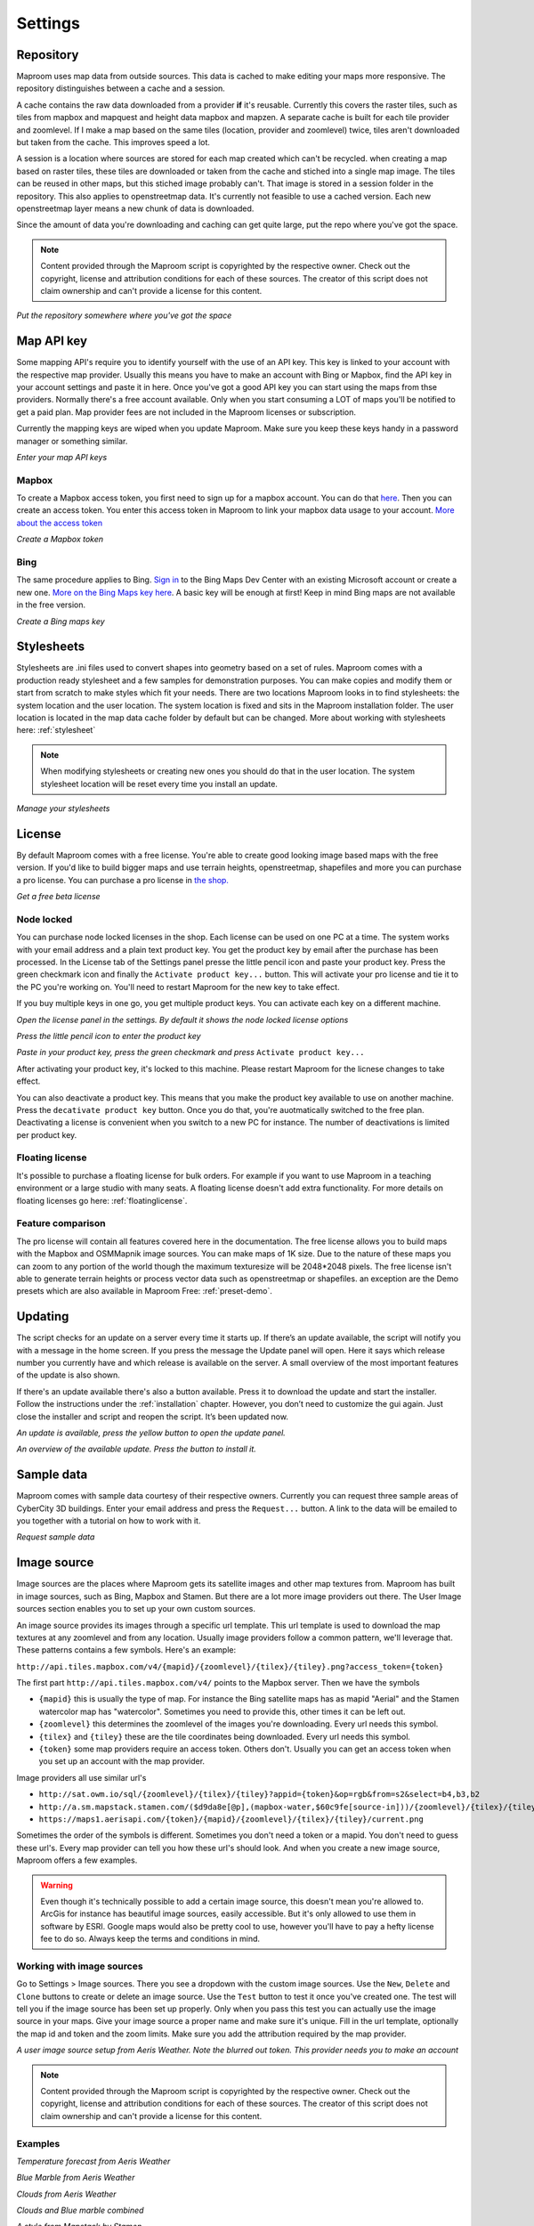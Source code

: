 Settings
========

.. _repository:

Repository
----------

Maproom uses map data from outside sources. This data is cached to make editing your maps more responsive. The repository distinguishes between a cache and a session. 

A cache contains the raw data downloaded from a provider **if** it's reusable. Currently this covers the raster tiles, such as tiles from mapbox and mapquest and height data mapbox and mapzen. A separate cache is built for each tile provider and zoomlevel. If I make a map based on the same tiles (location, provider and zoomlevel) twice, tiles aren't downloaded but taken from the cache. This improves speed a lot.

A session is a location where sources are stored for each map created which can't be recycled. when creating a map based on raster tiles, these tiles are downloaded or taken from the cache and stiched into a single map image. The tiles can be reused in other maps, but this stiched image probably can't. That image is stored in a session folder in the repository. This also applies to openstreetmap data. It's currently not feasible to use a cached version. Each new openstreetmap layer means a new chunk of data is downloaded.

Since the amount of data you're downloading and caching can get quite large, put the repo where you've got the space.

.. note:: Content provided through the Maproom script is copyrighted by the respective owner. Check out the copyright, license and attribution conditions for each of these sources. The creator of this script does not claim ownership and can't provide a license for this content.

.. image:: _images\\MPR_2015-11-05_1719.png

*Put the repository somewhere where you've got the space*

.. _mapapikey:

Map API key
-----------

Some mapping API's require you to identify yourself with the use of an API key. This key is linked to your account with the respective map provider. Usually this means you have to make an account with Bing or Mapbox, find the API key in your account settings and paste it in here. Once you've got a good API key you can start using the maps from thse providers. Normally there's a free account available. Only when you start consuming a LOT of maps you'll be notified to get a paid plan. Map provider fees are not included in the Maproom licenses or subscription.

Currently the mapping keys are wiped when you update Maproom. Make sure you keep these keys handy in a password manager or something similar.


.. image:: _images\\MPR_2015-11-05_1720.png

*Enter your map API keys*

Mapbox
^^^^^^

To create a Mapbox access token, you first need to sign up for a mapbox account. You can do that `here <https://www.mapbox.com/signup/>`_. Then you can create an access token. You enter this access token in Maproom to link your mapbox data usage to your account. `More about the access token <https://www.mapbox.com/help/define-access-token/>`_

.. raw:: html

		<iframe width="700" height="525" src="https://www.youtube.com/embed/W4q_fnOWcCg" frameborder="0" allowfullscreen></iframe>
		
*Create a Mapbox token*

Bing
^^^^

The same procedure applies to Bing. `Sign in <https://www.bingmapsportal.com/>`_ to the Bing Maps Dev Center with an existing Microsoft account or create a new one. `More on the Bing Maps key here <http://www.microsoft.com/maps/create-a-bing-maps-key.aspx>`_. A basic key will be enough at first! Keep in mind Bing maps are not available in the free version.

.. raw:: html

		<iframe width="700" height="525" src="https://www.youtube.com/embed/WkiOgQhlwMw" frameborder="0" allowfullscreen></iframe>

*Create a Bing maps key*

.. _settings-stylesheets:

Stylesheets
-----------

Stylesheets are .ini files used to convert shapes into geometry based on a set of rules. Maproom comes with a production ready stylesheet and a few samples for demonstration purposes. You can make copies and modify them or start from scratch to make styles which fit your needs. There are two locations Maproom looks in to find stylesheets: the system location and the user location. The system location is fixed and sits in the Maproom installation folder. The user location is located in the map data cache folder by default but can be changed. More about working with stylesheets here: :ref:`stylesheet`

.. note:: When modifying stylesheets or creating new ones you should do that in the user location. The system stylesheet location will be reset every time you install an update.

.. image:: _images\\MPR_2016-03-02_1911.png

*Manage your stylesheets*

.. _license:

License
-------

By default Maproom comes with a free license. You're able to create good looking image based maps with the free version. If you'd like to build bigger maps and use terrain heights, openstreetmap, shapefiles and more you can purchase a pro license. You can purchase a pro license in `the shop. <https://www.klaasnienhuis.nl/product/maproom/>`_

.. todo:: Update purchasing and license request process video.

.. raw:: html

		<iframe width="700" height="525" src="https://www.youtube.com/embed/rwlGYHwbu4E" frameborder="0" allowfullscreen></iframe>
		
*Get a free beta license*

Node locked
^^^^^^^^^^^

You can purchase node locked licenses in the shop. Each license can be used on one PC at a time. The system works with your email address and a plain text product key. You get the product key by email after the purchase has been processed. In the License tab of the Settings panel presse the little pencil icon and paste your product key. Press the green checkmark icon and finally the ``Activate product key...`` button. This will activate your pro license and tie it to the PC you're working on. You'll need to restart Maproom for the new key to take effect.

If you buy multiple keys in one go, you get multiple product keys. You can activate each key on a different machine.

.. image:: _images\\MPR_2017-07-25_2531.png

*Open the license panel in the settings. By default it shows the node locked license options*

.. image:: _images\\MPR_2017-07-25_2535.png

*Press the little pencil icon to enter the product key*

.. image:: _images\\MPR_2017-07-25_2536.png

*Paste in your product key, press the green checkmark and press* ``Activate product key...``

After activating your product key, it's locked to this machine. Please restart Maproom for the licnese changes to take effect.

You can also deactivate a product key. This means that you make the product key available to use on another machine. Press the ``decativate product key`` button. Once you do that, you're auotmatically switched to the free plan. Deactivating a license is convenient when you switch to a new PC for instance. The number of deactivations is limited per product key.

Floating license
^^^^^^^^^^^^^^^^

It's possible to purchase a floating license for bulk orders. For example if you want to use Maproom in a teaching environment or a large studio with many seats. A floating license doesn't add extra functionality. For more details on floating licenses go here: :ref:`floatinglicense`.

Feature comparison
^^^^^^^^^^^^^^^^^^

The pro license will contain all features covered here in the documentation. The free license allows you to build maps with the Mapbox and OSMMapnik image sources. You can make maps of 1K size. Due to the nature of these maps you can zoom to any portion of the world though the maximum texturesize will be 2048*2048 pixels. The free license isn't able to generate terrain heights or process vector data such as openstreetmap or shapefiles. an exception are the Demo presets which are also available in Maproom Free: :ref:`preset-demo`.

.. _updating:

Updating
--------

The script checks for an update on a server every time it starts up. If there’s an update available, the script will notify you with a message in the home screen. If you press the message the Update panel will open. Here it says which release number you currently have and which release is available on the server. A small overview of the most important features of the update is also shown.

If there's an update available there's also a button available. Press it to download the update and start the installer. Follow the instructions under the :ref:`installation` chapter. However, you don’t need to customize the gui again. Just close the installer and script and reopen the script. It’s been updated now.

.. image:: _images\\MPR_2016-01-25_1850.png

*An update is available, press the yellow button to open the update panel.*

.. image:: _images\\MPR_2016-01-25_1851.png

*An overview of the available update. Press the button to install it.*

.. _sampledata:

Sample data
-----------

Maproom comes with sample data courtesy of their respective owners. Currently you can request three sample areas of CyberCity 3D buildings. Enter your email address and press the ``Request...`` button. A link to the data will be emailed to you together with a tutorial on how to work with it.

.. image:: _images\\MPR_2016-12-09_2213.png

*Request sample data*

.. _imagesource:

Image source
------------

Image sources are the places where Maproom gets its satellite images and other map textures from. Maproom has built in image sources, such as Bing, Mapbox and Stamen. But there are a lot more image providers out there. The User Image sources section enables you to set up your own custom sources.

An image source provides its images through a specific url template. This url template is used to download the map textures at any zoomlevel and from any location. Usually image providers follow a common pattern, we'll leverage that. These patterns contains a few symbols. Here's an example:

``http://api.tiles.mapbox.com/v4/{mapid}/{zoomlevel}/{tilex}/{tiley}.png?access_token={token}``

The first part ``http://api.tiles.mapbox.com/v4/`` points to the Mapbox server. Then we have the symbols

- ``{mapid}`` this is usually the type of map. For instance the Bing satellite maps has as mapid "Aerial" and the Stamen watercolor map has "watercolor". Sometimes you need to provide this, other times it can be left out.
- ``{zoomlevel}`` this determines the zoomlevel of the images you're downloading. Every url needs this symbol.
- ``{tilex}`` and ``{tiley}`` these are the tile coordinates being downloaded. Every url needs this symbol.
- ``{token}`` some map providers require an access token. Others don't. Usually you can get an access token when you set up an account with the map provider.

Image providers all use similar url's

- ``http://sat.owm.io/sql/{zoomlevel}/{tilex}/{tiley}?appid={token}&op=rgb&from=s2&select=b4,b3,b2``
- ``http://a.sm.mapstack.stamen.com/($d9da8e[@p],(mapbox-water,$60c9fe[source-in]))/{zoomlevel}/{tilex}/{tiley}.png``
- ``https://maps1.aerisapi.com/{token}/{mapid}/{zoomlevel}/{tilex}/{tiley}/current.png``

Sometimes the order of the symbols is different. Sometimes you don't need a token or a mapid. You don't need to guess these url's. Every map provider can tell you how these url's should look. And when you create a new image source, Maproom offers a few examples.

.. warning:: Even though it's technically possible to add a certain image source, this doesn't mean you're allowed to. ArcGis for instance has beautiful image sources, easily accessible. But it's only allowed to use them in software by ESRI. Google maps would also be pretty cool to use, however you'll have to pay a hefty license fee to do so. Always keep the terms and conditions in mind. 

Working with image sources
^^^^^^^^^^^^^^^^^^^^^^^^^^

Go to Settings > Image sources. There you see a dropdown with the custom image sources. Use the ``New``, ``Delete`` and ``Clone`` buttons to create or delete an image source. Use the ``Test`` button to test it once you've created one. The test will tell you if the image source has been set up properly. Only when you pass this test you can actually use the image source in your maps. Give your image source a proper name and make sure it's unique. Fill in the url template, optionally the map id and token and the zoom limits. Make sure you add the attribution required by the map provider.

.. image:: _images\\SPH_2018-02-03_2855.png

*A user image source setup from Aeris Weather. Note the blurred out token. This provider needs you to make an account*

.. note:: Content provided through the Maproom script is copyrighted by the respective owner. Check out the copyright, license and attribution conditions for each of these sources. The creator of this script does not claim ownership and can't provide a license for this content.

Examples
^^^^^^^^

.. image:: _images\\reprojected_2cedb620-e778-4e6f-82e3-b2b669f77e55.png

*Temperature forecast from Aeris Weather*

.. image:: _images\\reprojected_8964b459-545a-406d-ac6e-e4609c7e64f5.png

*Blue Marble from Aeris Weather*

.. image:: _images\\reprojected_70212652-2228-4a4d-a8d3-743fb872e57e.png

*Clouds from Aeris Weather*

.. image:: _images\\SPH_2018-02-03_2860.png

*Clouds and Blue marble combined*

.. image:: _images\\reprojected_d49c0b98-c4ca-415a-892e-770140108e9c.png

*A style from Mapstack by Stamen*

.. image:: _images\\reprojected_e2e9e11a-8e98-4c1d-bd25-198220841041.png

*Another style from Mapstack by Stamen*

Mapstack Tutorial
^^^^^^^^^^^^^^^^^

Here's how to get the correct url from Mapstack. First go to `mapstack.stamen.com <http://mapstack.stamen.com/>`_ and then press the "Try it" button. Fiddle with the map layers and settings. It's best just to try it for a bit and create a style you like. Once you're satisfied, in the map on the right side of the screen, rightclick and press ``View image`` from the dropdown. Copy the url of that image.

.. image:: _images\\SPH_2018-02-04_2861.png

*A style from Mapstack by Stamen*

Then in Maproom, create a new image source and use the Mapstack template. The Mapstack template already comes with a url. We just need to replace the part which determines the look of the map. This is the url of the Mapstack template

``http://a.sm.mapstack.stamen.com/($9a9a30[@p],(mapbox-water,$60c9fe[source-in]))/{zoomlevel}/{tilex}/{tiley}.png``. We need to replace the middle part ``($9a9a30[@p],(mapbox-water,$60c9fe[source-in]))`` with the middle part of the url you just copied. Also make sure to copy the attribution you see in the bottom right of the map. An example of this is

	
    Tiles by MapBox, Data © OpenStreetMap contributors
    Tiles by Stamen Design, under CC-BY 3.0. Data © OpenStreetMap contributors, under CC-BY-SA.

Where to get these
^^^^^^^^^^^^^^^^^^

There are many places you can get access to custom styles. Some of these are freely accessible, for others you need a free token, others are commercial.

- `Mabbox studio <https://www.mapbox.com/mapbox-studio>`_
- `Aeris weather <https://www.aerisweather.com/support/docs/aeris-maps/reference/map-layers/>`_
- `Openweathermap <http://openweathermap.org/api/weathermaps>`_
- `Vane <http://owm.io/sql-viewer?lat=38.87&lon=-121.47&zoom=10&select=red,green,blue&op=rgb&from=cloudless>`_
- `Mapstack <http://mapstack.stamen.com/>`_
- `Thunderforest <http://www.thunderforest.com>`_
- `Here <https://developer.here.com/documentation/map-tile/topics/overview.html>`_
- `Planet <https://www.planet.com/>`_
- `DigitalGlobe <https://www.digitalglobe.com/products/digitalglobe-basemap>`_


.. _units:

Units
-----

If your system units are set to small units, like meters or inches, making maps will cause issues in 3dsMax. A map of a city of 10*10 km measures about 400.000 inches. 3dsMax has difficulty showing large units like these accurately. I advise to use kilometers or miles when making maps. Maproom notifies you of this in the home screen and offers you shortcuts to change your system units. You can also do this manually. Keep in mind you need to change the **system** units, not the **display** units.

.. image:: _images\\MPR_2016-02-01_1858.png

*A notification in the home screen helps you quickly change your system units*

Changing the system units manually is also possible. Go to the *Menu > Customize > Units setup...* Then press the *System Unit Setup* button. In the popup pick the system unit scale you want to use. I recommend Kilometers or Miles.

.. image:: _images\\MPR_2016-02-01_1859.png

*Got to the Customize menu*

.. image:: _images\\MPR_2016-02-01_1860.png

*Open the System Units Setup*

.. image:: _images\\MPR_2016-02-01_1861.png

*Pick a system unit scale appropriate to making topographic maps*